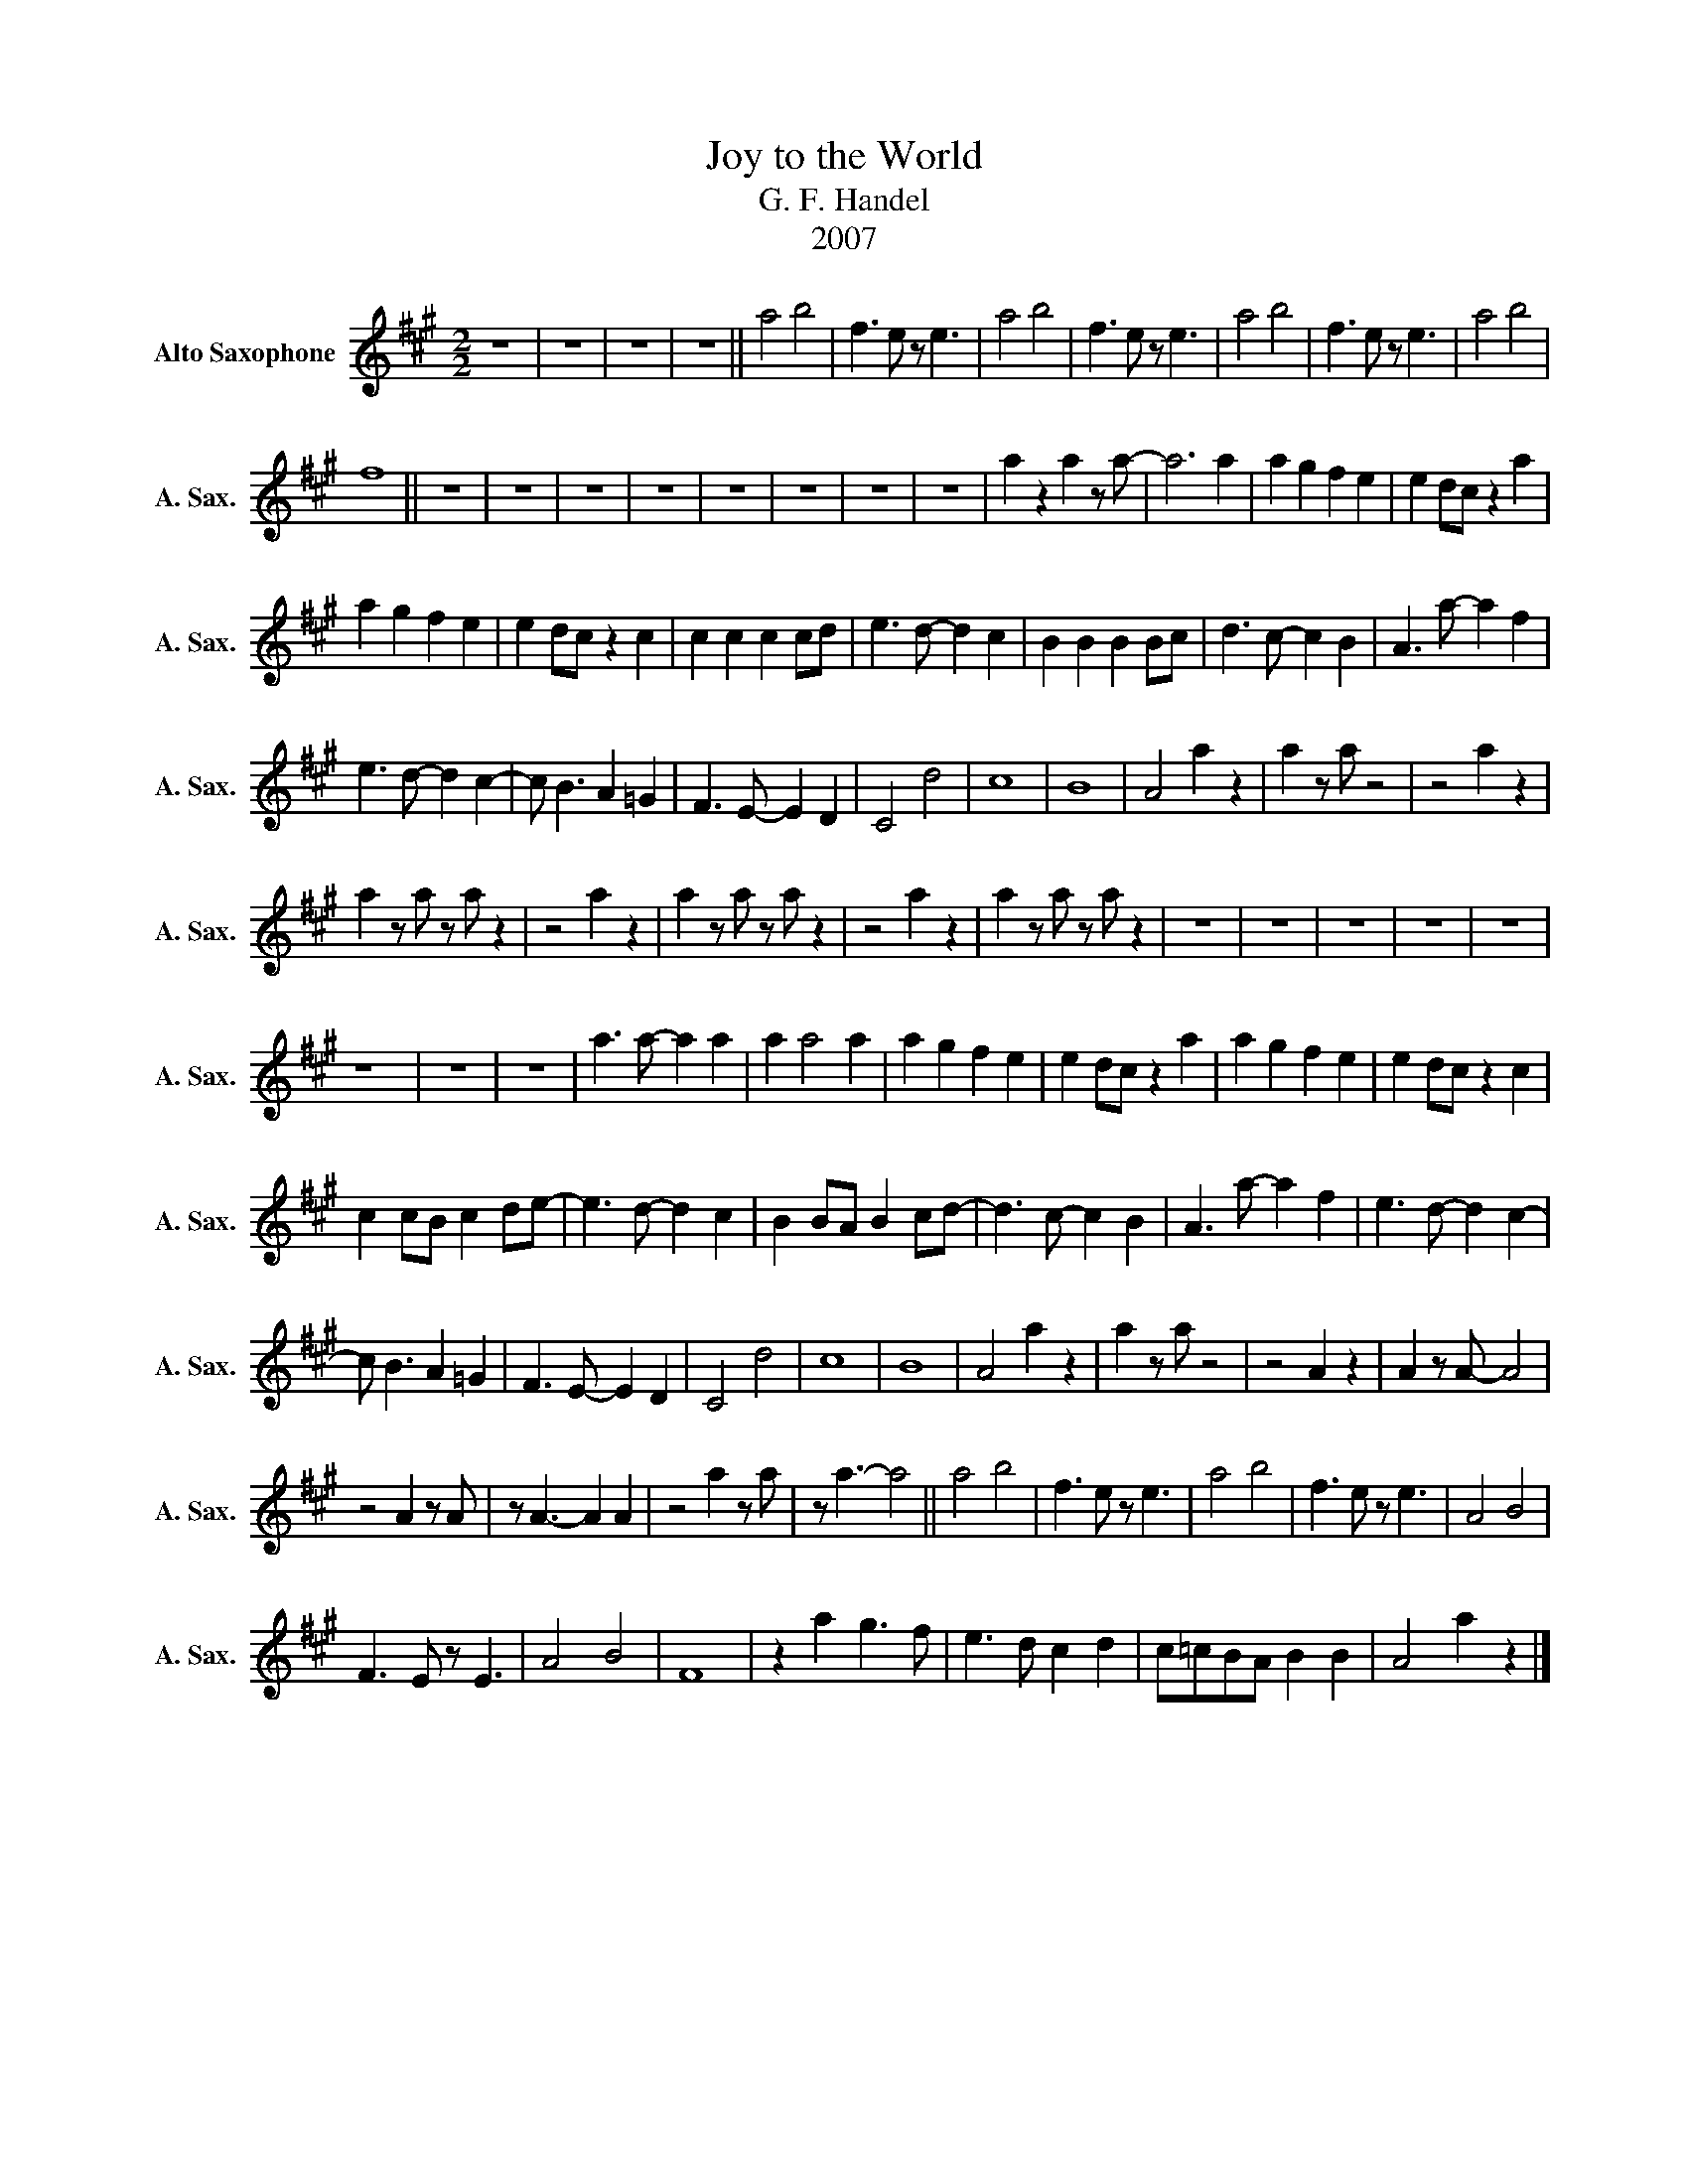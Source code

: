 X:1
T:Joy to the World
T:G. F. Handel
T:2007
Z:2007
L:1/8
M:2/2
K:none
V:1 treble transpose=-9 nm="Alto Saxophone" snm="A. Sax."
V:1
[K:A] z8 | z8 | z8 | z8 || a4 b4 | f3 e z e3 | a4 b4 | f3 e z e3 | a4 b4 | f3 e z e3 | a4 b4 | %11
 f8 || z8 | z8 | z8 | z8 | z8 | z8 | z8 | z8 | a2 z2 a2 z a- | a6 a2 | a2 g2 f2 e2 | e2 dc z2 a2 | %24
 a2 g2 f2 e2 | e2 dc z2 c2 | c2 c2 c2 cd | e3 d- d2 c2 | B2 B2 B2 Bc | d3 c- c2 B2 | A3 a- a2 f2 | %31
 e3 d- d2 c2- | c B3 A2 =G2 | F3 E- E2 D2 | C4 d4 | c8 | B8 | A4 a2 z2 | a2 z a z4 | z4 a2 z2 | %40
 a2 z a z a z2 | z4 a2 z2 | a2 z a z a z2 | z4 a2 z2 | a2 z a z a z2 | z8 | z8 | z8 | z8 | z8 | %50
 z8 | z8 | z8 | a3 a- a2 a2 | a2 a4 a2 | a2 g2 f2 e2 | e2 dc z2 a2 | a2 g2 f2 e2 | e2 dc z2 c2 | %59
 c2 cB c2 de- | e3 d- d2 c2 | B2 BA B2 cd- | d3 c- c2 B2 | A3 a- a2 f2 | e3 d- d2 c2- | %65
 c B3 A2 =G2 | F3 E- E2 D2 | C4 d4 | c8 | B8 | A4 a2 z2 | a2 z a z4 | z4 A2 z2 | A2 z A- A4 | %74
 z4 A2 z A | z A3- A2 A2 | z4 a2 z a | z a3- a4 || a4 b4 | f3 e z e3 | a4 b4 | f3 e z e3 | A4 B4 | %83
 F3 E z E3 | A4 B4 | F8 | z2 a2 g3 f | e3 d c2 d2 | c=cBA B2 B2 | A4 a2 z2 |] %90

